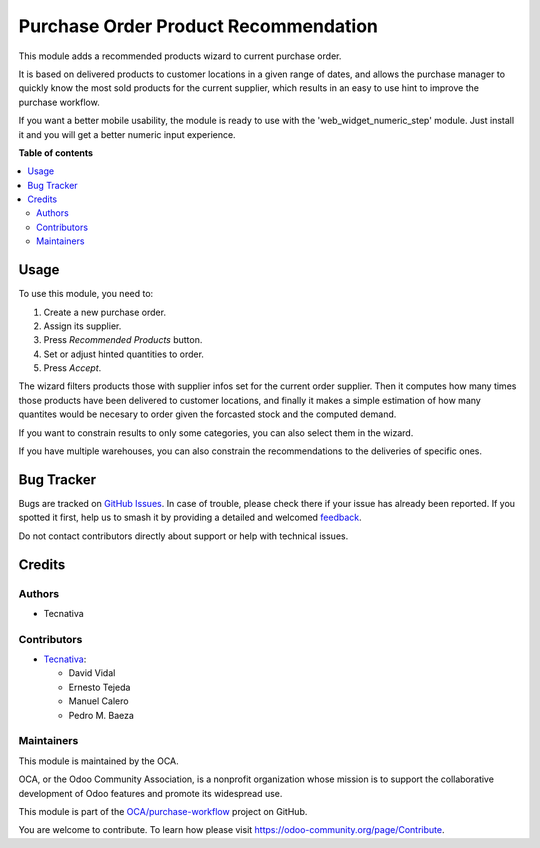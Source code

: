=====================================
Purchase Order Product Recommendation
=====================================

.. 
   !!!!!!!!!!!!!!!!!!!!!!!!!!!!!!!!!!!!!!!!!!!!!!!!!!!!
   !! This file is generated by oca-gen-addon-readme !!
   !! changes will be overwritten.                   !!
   !!!!!!!!!!!!!!!!!!!!!!!!!!!!!!!!!!!!!!!!!!!!!!!!!!!!
   !! source digest: sha256:e378b3f8fb60a36cef95f1f921641c456c29f4bc4f621afbebec0e10e4d70f5f
   !!!!!!!!!!!!!!!!!!!!!!!!!!!!!!!!!!!!!!!!!!!!!!!!!!!!

.. |badge1| image:: https://img.shields.io/badge/maturity-Beta-yellow.png
    :target: https://odoo-community.org/page/development-status
    :alt: Beta
.. |badge2| image:: https://img.shields.io/badge/licence-AGPL--3-blue.png
    :target: http://www.gnu.org/licenses/agpl-3.0-standalone.html
    :alt: License: AGPL-3
.. |badge3| image:: https://img.shields.io/badge/github-OCA%2Fpurchase--workflow-lightgray.png?logo=github
    :target: https://github.com/OCA/purchase-workflow/tree/16.0/purchase_order_product_recommendation
    :alt: OCA/purchase-workflow
.. |badge4| image:: https://img.shields.io/badge/weblate-Translate%20me-F47D42.png
    :target: https://translation.odoo-community.org/projects/purchase-workflow-16-0/purchase-workflow-16-0-purchase_order_product_recommendation
    :alt: Translate me on Weblate
.. |badge5| image:: https://img.shields.io/badge/runboat-Try%20me-875A7B.png
    :target: https://runboat.odoo-community.org/builds?repo=OCA/purchase-workflow&target_branch=16.0
    :alt: Try me on Runboat

|badge1| |badge2| |badge3| |badge4| |badge5|

This module adds a recommended products wizard to current purchase order.

It is based on delivered products to customer locations in a given range of
dates, and allows the purchase manager to quickly know the most sold products
for the current supplier, which results in an easy to use hint to improve
the purchase workflow.

If you want a better mobile usability, the module is ready to use with the
'web_widget_numeric_step' module. Just install it and you will get a better
numeric input experience.

**Table of contents**

.. contents::
   :local:

Usage
=====

To use this module, you need to:

#. Create a new purchase order.
#. Assign its supplier.
#. Press *Recommended Products* button.
#. Set or adjust hinted quantities to order.
#. Press *Accept*.

The wizard filters products those with supplier infos set for the current order
supplier. Then it computes how many times those products have been delivered to
customer locations, and finally it makes a simple estimation of how many
quantites would be necesary to order given the forcasted stock and the computed
demand.

If you want to constrain results to only some categories, you can also select
them in the wizard.

If you have multiple warehouses, you can also constrain the recommendations to
the deliveries of specific ones.

Bug Tracker
===========

Bugs are tracked on `GitHub Issues <https://github.com/OCA/purchase-workflow/issues>`_.
In case of trouble, please check there if your issue has already been reported.
If you spotted it first, help us to smash it by providing a detailed and welcomed
`feedback <https://github.com/OCA/purchase-workflow/issues/new?body=module:%20purchase_order_product_recommendation%0Aversion:%2016.0%0A%0A**Steps%20to%20reproduce**%0A-%20...%0A%0A**Current%20behavior**%0A%0A**Expected%20behavior**>`_.

Do not contact contributors directly about support or help with technical issues.

Credits
=======

Authors
~~~~~~~

* Tecnativa

Contributors
~~~~~~~~~~~~

* `Tecnativa <https://www.tecnativa.com>`_:

  * David Vidal
  * Ernesto Tejeda
  * Manuel Calero
  * Pedro M. Baeza

Maintainers
~~~~~~~~~~~

This module is maintained by the OCA.

.. image:: https://odoo-community.org/logo.png
   :alt: Odoo Community Association
   :target: https://odoo-community.org

OCA, or the Odoo Community Association, is a nonprofit organization whose
mission is to support the collaborative development of Odoo features and
promote its widespread use.

This module is part of the `OCA/purchase-workflow <https://github.com/OCA/purchase-workflow/tree/16.0/purchase_order_product_recommendation>`_ project on GitHub.

You are welcome to contribute. To learn how please visit https://odoo-community.org/page/Contribute.
